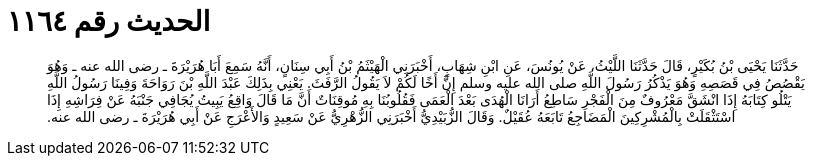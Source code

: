 
= الحديث رقم ١١٦٤

[quote.hadith]
حَدَّثَنَا يَحْيَى بْنُ بُكَيْرٍ، قَالَ حَدَّثَنَا اللَّيْثُ، عَنْ يُونُسَ، عَنِ ابْنِ شِهَابٍ، أَخْبَرَنِي الْهَيْثَمُ بْنُ أَبِي سِنَانٍ، أَنَّهُ سَمِعَ أَبَا هُرَيْرَةَ ـ رضى الله عنه ـ وَهُوَ يَقْصُصُ فِي قَصَصِهِ وَهُوَ يَذْكُرُ رَسُولَ اللَّهِ صلى الله عليه وسلم إِنَّ أَخًا لَكُمْ لاَ يَقُولُ الرَّفَثَ‏.‏ يَعْنِي بِذَلِكَ عَبْدَ اللَّهِ بْنَ رَوَاحَةَ وَفِينَا رَسُولُ اللَّهِ يَتْلُو كِتَابَهُ إِذَا انْشَقَّ مَعْرُوفٌ مِنَ الْفَجْرِ سَاطِعُ أَرَانَا الْهُدَى بَعْدَ الْعَمَى فَقُلُوبُنَا بِهِ مُوقِنَاتٌ أَنَّ مَا قَالَ وَاقِعُ يَبِيتُ يُجَافِي جَنْبَهُ عَنْ فِرَاشِهِ إِذَا اسْتَثْقَلَتْ بِالْمُشْرِكِينَ الْمَضَاجِعُ تَابَعَهُ عُقَيْلٌ‏.‏ وَقَالَ الزُّبَيْدِيُّ أَخْبَرَنِي الزُّهْرِيُّ عَنْ سَعِيدٍ وَالأَعْرَجِ عَنْ أَبِي هُرَيْرَةَ ـ رضى الله عنه‏.‏